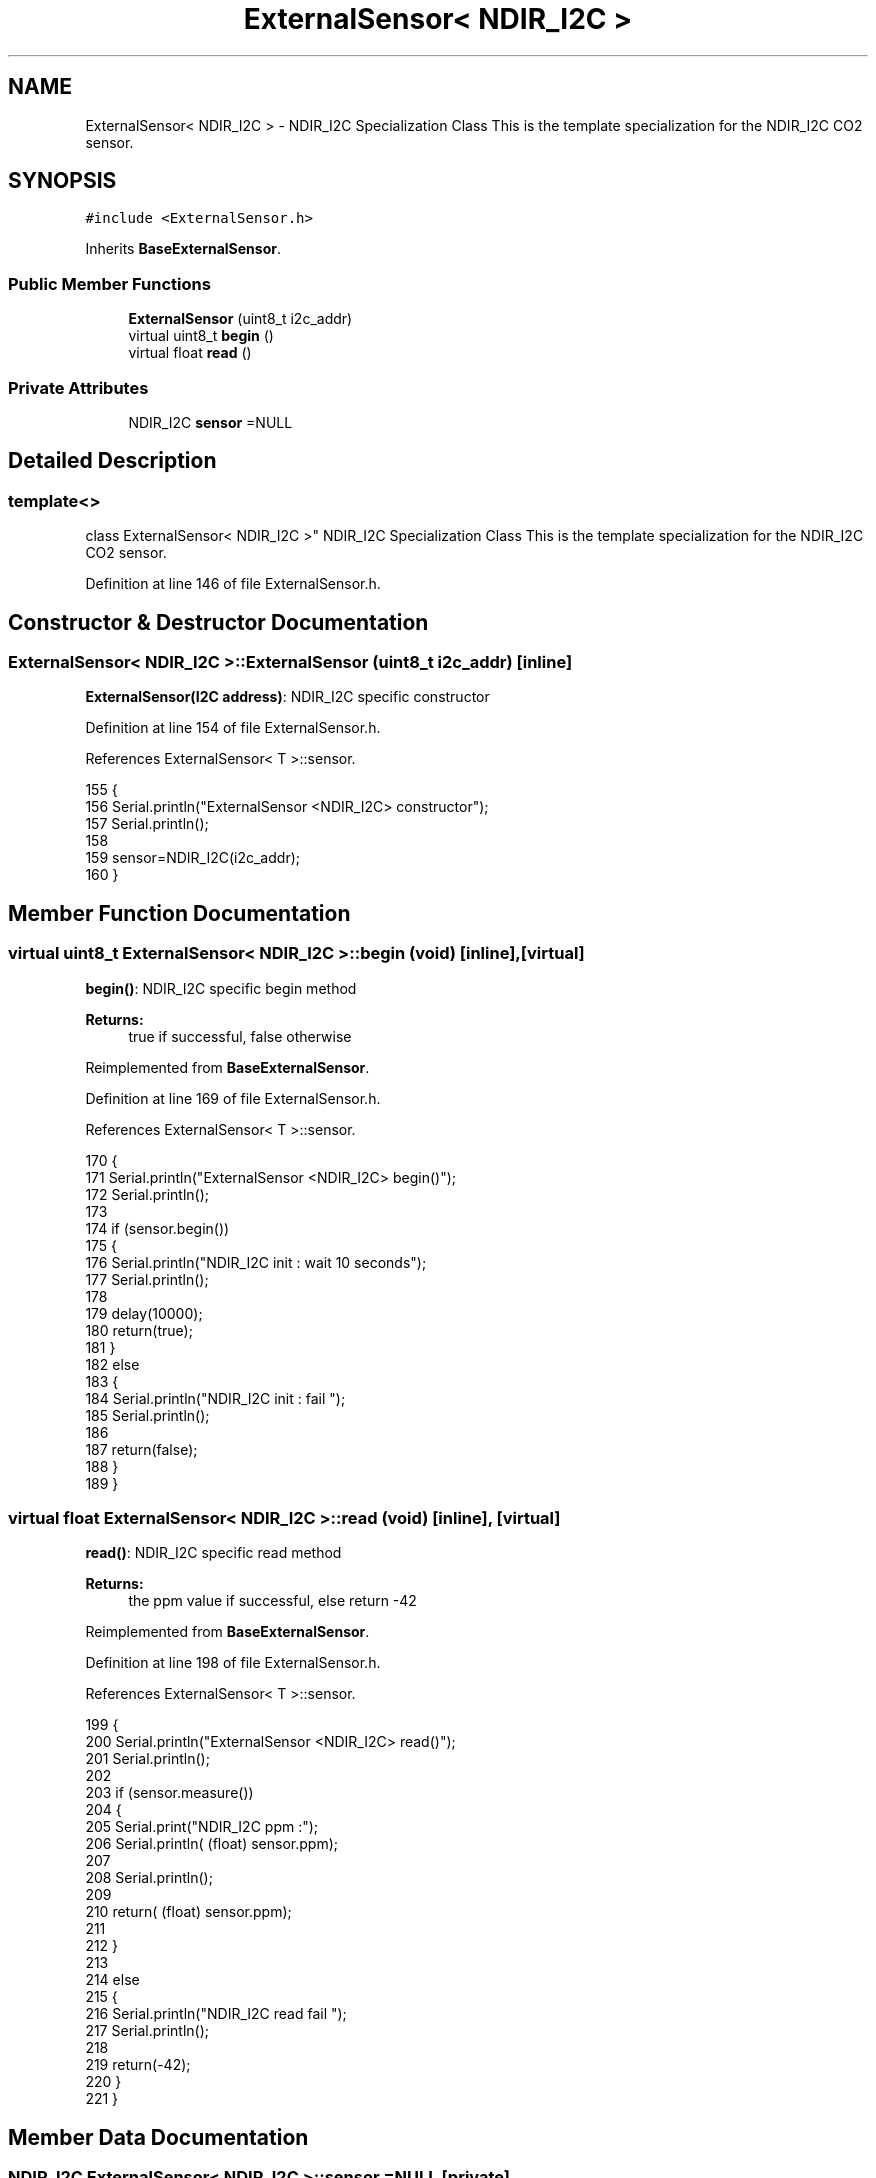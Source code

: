 .TH "ExternalSensor< NDIR_I2C >" 3 "Wed Jul 5 2017" "CoolAPI" \" -*- nroff -*-
.ad l
.nh
.SH NAME
ExternalSensor< NDIR_I2C > \- NDIR_I2C Specialization Class This is the template specialization for the NDIR_I2C CO2 sensor\&.  

.SH SYNOPSIS
.br
.PP
.PP
\fC#include <ExternalSensor\&.h>\fP
.PP
Inherits \fBBaseExternalSensor\fP\&.
.SS "Public Member Functions"

.in +1c
.ti -1c
.RI "\fBExternalSensor\fP (uint8_t i2c_addr)"
.br
.ti -1c
.RI "virtual uint8_t \fBbegin\fP ()"
.br
.ti -1c
.RI "virtual float \fBread\fP ()"
.br
.in -1c
.SS "Private Attributes"

.in +1c
.ti -1c
.RI "NDIR_I2C \fBsensor\fP =NULL"
.br
.in -1c
.SH "Detailed Description"
.PP 

.SS "template<>
.br
class ExternalSensor< NDIR_I2C >"
NDIR_I2C Specialization Class This is the template specialization for the NDIR_I2C CO2 sensor\&. 
.PP
Definition at line 146 of file ExternalSensor\&.h\&.
.SH "Constructor & Destructor Documentation"
.PP 
.SS "\fBExternalSensor\fP< NDIR_I2C >::\fBExternalSensor\fP (uint8_t i2c_addr)\fC [inline]\fP"
\fBExternalSensor(I2C address)\fP: NDIR_I2C specific constructor 
.PP
Definition at line 154 of file ExternalSensor\&.h\&.
.PP
References ExternalSensor< T >::sensor\&.
.PP
.nf
155     {
156         Serial\&.println("ExternalSensor <NDIR_I2C> constructor");
157         Serial\&.println();
158 
159         sensor=NDIR_I2C(i2c_addr);
160     }
.fi
.SH "Member Function Documentation"
.PP 
.SS "virtual uint8_t \fBExternalSensor\fP< NDIR_I2C >::begin (void)\fC [inline]\fP, \fC [virtual]\fP"
\fBbegin()\fP: NDIR_I2C specific begin method
.PP
\fBReturns:\fP
.RS 4
true if successful, false otherwise 
.RE
.PP

.PP
Reimplemented from \fBBaseExternalSensor\fP\&.
.PP
Definition at line 169 of file ExternalSensor\&.h\&.
.PP
References ExternalSensor< T >::sensor\&.
.PP
.nf
170     {
171         Serial\&.println("ExternalSensor <NDIR_I2C> begin()");
172         Serial\&.println();
173 
174          if (sensor\&.begin()) 
175         {
176             Serial\&.println("NDIR_I2C init : wait 10 seconds");
177             Serial\&.println();
178 
179             delay(10000);
180             return(true);
181             }
182          else 
183         {
184             Serial\&.println("NDIR_I2C init : fail ");
185             Serial\&.println();
186 
187             return(false);
188         }   
189     }
.fi
.SS "virtual float \fBExternalSensor\fP< NDIR_I2C >::read (void)\fC [inline]\fP, \fC [virtual]\fP"
\fBread()\fP: NDIR_I2C specific read method
.PP
\fBReturns:\fP
.RS 4
the ppm value if successful, else return -42 
.RE
.PP

.PP
Reimplemented from \fBBaseExternalSensor\fP\&.
.PP
Definition at line 198 of file ExternalSensor\&.h\&.
.PP
References ExternalSensor< T >::sensor\&.
.PP
.nf
199     {
200         Serial\&.println("ExternalSensor <NDIR_I2C> read()");
201         Serial\&.println();
202 
203         if (sensor\&.measure())
204         {
205             Serial\&.print("NDIR_I2C ppm :");
206             Serial\&.println( (float) sensor\&.ppm);
207             
208             Serial\&.println();            
209 
210             return( (float) sensor\&.ppm);
211             
212         }
213         
214         else
215         {
216             Serial\&.println("NDIR_I2C read fail ");
217             Serial\&.println();
218 
219             return(-42);
220         }
221     }
.fi
.SH "Member Data Documentation"
.PP 
.SS "NDIR_I2C \fBExternalSensor\fP< NDIR_I2C >::sensor =NULL\fC [private]\fP"

.PP
Definition at line 225 of file ExternalSensor\&.h\&.

.SH "Author"
.PP 
Generated automatically by Doxygen for CoolAPI from the source code\&.
